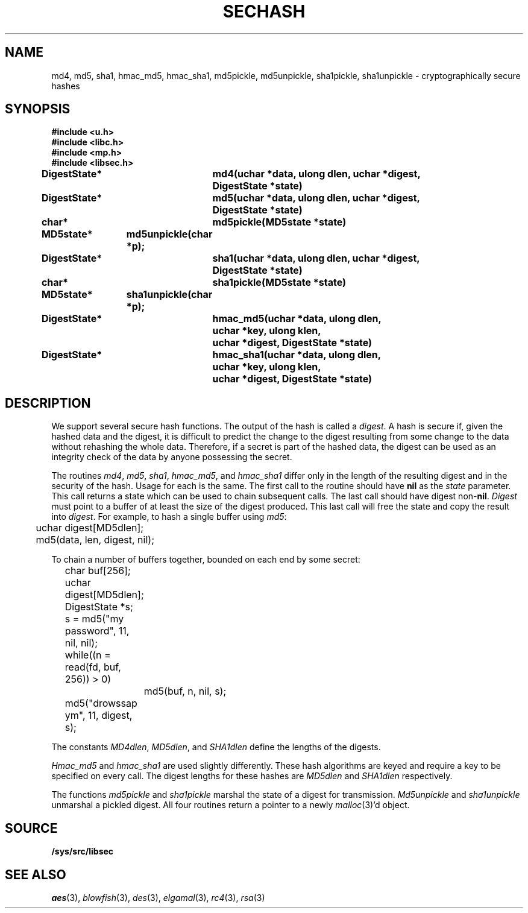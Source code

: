 .TH SECHASH 3
.SH NAME
md4, md5, sha1, hmac_md5, hmac_sha1, md5pickle, md5unpickle, sha1pickle, sha1unpickle \- cryptographically secure hashes
.SH SYNOPSIS
.B #include <u.h>
.br
.B #include <libc.h>
.br
.B #include <mp.h>
.br
.B #include <libsec.h>
.PP
.B
DigestState*	md4(uchar *data, ulong dlen, uchar *digest,
.B
			 DigestState *state)
.PP
.B
DigestState*	md5(uchar *data, ulong dlen, uchar *digest,
.B
			 DigestState *state)
.PP
.B
char*		md5pickle(MD5state *state)
.PP
.B
MD5state*	md5unpickle(char *p);
.PP
.B
DigestState*	sha1(uchar *data, ulong dlen, uchar *digest,
.B
			 DigestState *state)
.PP
.B
char*		sha1pickle(MD5state *state)
.PP
.B
MD5state*	sha1unpickle(char *p);
.PP
.B
DigestState*	hmac_md5(uchar *data, ulong dlen,
.br
.B
			 uchar *key, ulong klen,
.br
.B
			 uchar *digest, DigestState *state)
.PP
.B
DigestState*	hmac_sha1(uchar *data, ulong dlen,
.br
.B
			 uchar *key, ulong klen,
.br
.B
			 uchar *digest, DigestState *state)
.SH DESCRIPTION
.PP
We support several secure hash functions.  The output of the
hash is called a
.IR digest .
A hash is secure if, given the hashed data and the digest,
it is difficult to predict the change to the digest resulting
from some change to the data without rehashing
the whole data.  Therefore, if a secret is part of the hashed
data, the digest can be used as an integrity check of the data by anyone
possessing the secret.
.PP
The routines
.IR md4 ,
.IR md5 ,
.IR sha1 ,
.IR hmac_md5 ,
and
.I hmac_sha1
differ only in the length of the resulting digest
and in the security of the hash.  Usage for each is the same.
The first call to the routine should have
.B nil
as the 
.I state
parameter.  This call returns a state which can be used to chain
subsequent calls.
The last call should have digest non-\fBnil\fR.
.I Digest
must point to a buffer of at least the size of the digest produced.
This last call will free the state and copy the result into
.IR digest .
For example, to hash a single buffer using
.IR md5 :
.EX

	uchar digest[MD5dlen];

	md5(data, len, digest, nil);
.EE
.PP
To chain a number of buffers together,
bounded on each end by some secret:
.EX

	char buf[256];
	uchar digest[MD5dlen];
	DigestState *s;

	s = md5("my password", 11, nil, nil);
	while((n = read(fd, buf, 256)) > 0)
		md5(buf, n, nil, s);
	md5("drowssap ym", 11, digest, s);
.EE
.PP
The constants
.IR MD4dlen ,
.IR MD5dlen ,
and
.I SHA1dlen
define the lengths of the digests.
.PP
.I Hmac_md5
and
.I hmac_sha1
are used slightly differently.  These hash algorithms are keyed and require
a key to be specified on every call.
The digest lengths for these hashes are
.I MD5dlen
and
.I SHA1dlen
respectively.
.PP
The functions
.I md5pickle
and
.I sha1pickle
marshal the state of a digest for transmission.
.I Md5unpickle
and
.I sha1unpickle
unmarshal a pickled digest.
All four routines return a pointer to a newly
.IR malloc (3)'d
object.
.SH SOURCE
.B /sys/src/libsec
.SH SEE ALSO
.IR aes (3),
.IR blowfish (3),
.IR des (3),
.IR elgamal (3),
.IR rc4 (3),
.IR rsa (3)
